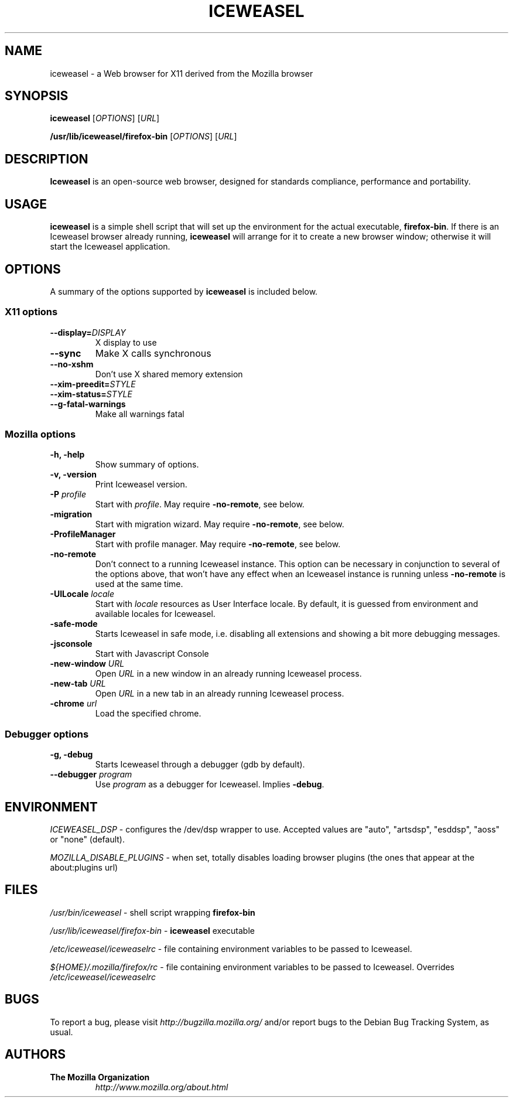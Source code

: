 .TH ICEWEASEL 1 "November 4, 2004" iceweasel "Linux User's Manual"
.SH NAME
iceweasel - a Web browser for X11 derived from the Mozilla browser

.SH SYNOPSIS
.B iceweasel
[\fIOPTIONS\fR] [\fIURL\fR]

.B /usr/lib/iceweasel/firefox\-bin
[\fIOPTIONS\fR] [\fIURL\fR]

.SH DESCRIPTION
\fBIceweasel\fR is an open-source web browser, designed for
standards compliance, performance and portability.

.SH USAGE
\fBiceweasel\fR is a simple shell script that will set up the
environment for the actual executable, \fBfirefox\-bin\fR.
If there is an Iceweasel browser already running, \fBiceweasel\fR will
arrange for it to create a new browser window; otherwise it will start
the Iceweasel application.

.SH OPTIONS
A summary of the options supported by \fBiceweasel\fR is included below.

.SS "X11 options"
.TP
.BI \-\-display= DISPLAY
X display to use
.TP
.B \-\-sync
Make X calls synchronous
.TP
.B \-\-no\-xshm
Don't use X shared memory extension
.TP
.BI \-\-xim\-preedit= STYLE
.TP
.BI \-\-xim\-status= STYLE
.TP
.B \-\-g\-fatal\-warnings
Make all warnings fatal

.SS "Mozilla options"
.TP
.B \-h, \-help
Show summary of options.
.TP
.B \-v, \-version
Print Iceweasel version.
.TP
\fB\-P\fR \fIprofile\fR
Start with \fIprofile\fR. May require \fB\-no\-remote\fR, see below.
.TP
.B \-migration
Start with migration wizard. May require \fB\-no\-remote\fR, see below.
.TP
.B \-ProfileManager
Start with profile manager. May require \fB\-no\-remote\fR, see below.
.TP
.B \-no\-remote
Don't connect to a running Iceweasel instance. This option can be necessary
in conjunction to several of the options above, that won't have any effect
when an Iceweasel instance is running unless \fB\-no\-remote\fR is used at
the same time.
.TP
\fB\-UILocale\fR \fIlocale\fR
Start with \fIlocale\fR resources as User Interface locale. By default, it is
guessed from environment and available locales for Iceweasel.
.TP
.B \-safe\-mode
Starts Iceweasel in safe mode, i.e. disabling all extensions and
showing a bit more debugging messages.
.TP
.B \-jsconsole
Start with Javascript Console
.TP
\fB\-new-window\fR \fIURL\fR
Open \fIURL\fR in a new window in an already running Iceweasel process.
.TP
\fB\-new-tab\fR \fIURL\fR
Open \fIURL\fR in a new tab in an already running Iceweasel process.
.TP
\fB\-chrome\fR \fIurl\fR
Load the specified chrome.
.SS "Debugger options"
.TP
.B \-g, \-debug
Starts Iceweasel through a debugger (gdb by default).
.TP
\fB\-\-debugger\fR \fIprogram\fR
Use \fIprogram\fR as a debugger for Iceweasel. Implies \fB\-debug\fR.

.SH ENVIRONMENT
\fIICEWEASEL_DSP\fR - configures the /dev/dsp wrapper to use. Accepted values
are "auto", "artsdsp", "esddsp", "aoss" or "none" (default).

\fIMOZILLA_DISABLE_PLUGINS\fR - when set, totally disables loading browser plugins
(the ones that appear at the about:plugins url)

.SH FILES
\fI/usr/bin/iceweasel\fR - shell script wrapping
\fBfirefox\-bin\fR
.br

\fI/usr/lib/iceweasel/firefox\-bin\fR - \fBiceweasel\fR
executable
.br

\fI/etc/iceweasel/iceweaselrc\fR - file containing environment
variables to be passed to Iceweasel.
.br

\fI${HOME}/.mozilla/firefox/rc\fR - file containing environment variables to
be passed to Iceweasel. Overrides \fI/etc/iceweasel/iceweaselrc\fR

.SH BUGS
To report a bug, please visit \fIhttp://bugzilla.mozilla.org/\fR and/or report bugs
to the Debian Bug Tracking System, as usual.

.SH AUTHORS
.TP
.B The Mozilla Organization
.I http://www.mozilla.org/about.html
